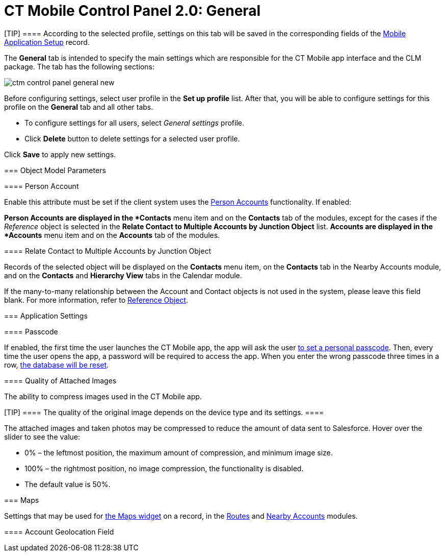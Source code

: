 = CT Mobile Control Panel 2.0: General

[TIP] ==== According to the selected profile, settings on this
tab will be saved in the corresponding fields of
the xref:mobile-application-setup[Mobile Application Setup] record.
====

The *General* tab is intended to specify the main settings which are
responsible for the CT Mobile app interface and the CLM package. The tab
has the following sections:



:toc: :toclevels: 2
image:ctm-control-panel-general-new.png[]



Before configuring settings, select user profile in the *Set up profile*
list. After that, you will be able to configure settings for this
profile on the *General* tab and all other tabs.

* To configure settings for all users, select _General settings_
profile.
* Click *Delete* button to delete settings for a selected user profile.



Click *Save* to apply new settings.

[[h2__389408561]]
=== Object Model Parameters

[[h3_471160840]]
==== Person Account

Enable this attribute must be set if the client system uses the
xref:person-accounts[Person Accounts] functionality. If enabled:

*[.object]#Person Accounts# are displayed in the *Contacts*
menu item and on the *Contacts* tab of the modules, except for the cases
if the _Reference_ object is selected in the *Relate Contact to Multiple
Accounts by Junction Object* list.
*[.object]#Accounts# are displayed in the *Accounts* menu item
and on the *Accounts* tab of the modules.

[[h4__972420861]]
===== 

[[h3__351797814]]
==== Relate Contact to Multiple Accounts by Junction Object

Records of the selected object will be displayed on the *Contacts* menu
item, on the *Contacts* tab in the Nearby Accounts module, and on
the *Contacts* and *Hierarchy View* tabs in the Calendar module.



If the many-to-many relationship between
the [.object]#Account# and [.object]#Contact# objects is
not used in the system, please leave this field blank.
For more information, refer
to https://help.customertimes.com/articles/ct-mobile-ios-en/reference-object[Reference
Object].

[[h2_455809843]]
=== Application Settings

[[h3_643998525]]
==== Passcode

If enabled, the first time the user launches the CT Mobile app, the app
will ask the user xref:application-pin-code[to set a personal
passcode]. Then, every time the user opens the app, a password will be
required to access the app. When you enter the wrong passcode three
times in a row, xref:log-out[the database will be reset].

[[h3__377059502]]
==== Quality of Attached Images

The ability to compress images used in the CT Mobile app.

[TIP] ==== The quality of the original image depends on the
device type and its settings. ====

The attached images and taken photos may be compressed to reduce the
amount of data sent to Salesforce. Hover over the slider to see the
value:

* 0% – the leftmost position, the maximum amount of compression, and
minimum image size.
* 100% – the rightmost position, no image compression, the functionality
is disabled.
* The default value is 50%.

[[h2_670774632]]
=== Maps

Settings that may be used for xref:mobile-layouts-maps[the Maps
widget] on a record, in the xref:routes[Routes] and
xref:nearby-accounts[Nearby Accounts] modules.

[[h3__335024009]]
==== 

[[h3_1567195273]]
==== 

[[h3_612123135]]
==== Account Geolocation Field

ifdef::ios[]

To use geolocation, create a field with the
[.apiobject]#Geolocation__c# API name and with the
*Geolocation* type on the[.object]#Account# object or
[.object]#Retail Store# object in case of the *CG Cloud*
integration. Then select this field in the *Account Geolocation Field*
picklist.

ifdef::andr,kotlin,win[]

To use geolocation, create a field with the
[.apiobject]#Geolocation__c# API name and with the
*Geolocation* type on the[.object]#Account# object. Then select
this field in the *Account Geolocation Field* picklist.

[NOTE] ==== If geolocation data is not specified, the account
location will be retrieved from the
xref:ct-mobile-control-panel-general-new#h3__1092547330[Account
Full Address] field. ====

[[h3__1092547330]]
==== Account Full Address Field

ifdef::kotlin[]

Specify a field with the formula type to view the full address of the
*Account* record. Create a new field with the *Formula(Text)* type on
the[.object]#Account# object to contain *City*, *Street*, and
other address info in one line. This field will be used to track
geolocation data and build routes.

[TIP] ==== To correctly track geolocation data, a formula should
not return any symbols, for example, in a case, if one of the mentioned
in the formula fields is blank. ====

For example, to view the shipping city and shipping street, enter the
following:





[[h3__1293801021]]
==== Maps Type

Select one of the maps type to use:

* Apple Maps
* Google for iOS
* Google for Android
* Bing Maps

Options described below are available depending on the selected map
type.

[[h3_604215198]]
==== Google Maps iOS API Key

Obtain and enter your xref:google-maps-api-key[Google Maps API key]
for using Google Maps in the CT Mobile iOS app.

[[h3__1990058335]]
==== 

[[h3_375370096]]
==== Google Maps Android API Key

Obtain and enter your
https://docs.microsoft.com/en-us/bingmaps/getting-started/bing-maps-dev-center-help/getting-a-bing-maps-key[]xref:google-maps-api-key[Google
Maps API key] on this tab for using Google Maps in the CT Mobile Android
apps.

[[h3_1631921024]]
==== Google Maps JavaScript API Key

ifdef::kotlin[]

Obtain and enter your xref:google-maps-api-key[Google Maps
JavaScript API Key] to track the geolocation of CT Mobile iOS users in
real-time via the xref:geolocation-center[Geolocation Center] in
Salesforce.

[[h3__1424081301]]
==== Bing Maps Windows API Key

Obtain and enter your
https://docs.microsoft.com/en-us/bingmaps/getting-started/bing-maps-dev-center-help/getting-a-bing-maps-key[Bing
Maps Windows API Key] on this tab for using Bing Maps in the CT Mobile
Windows app.

[[h3_1830650750]]
==== Background Location Tracking

If enabled, geolocation data continues to collect even if the CT Mobile
app runs in background mode.

[[h3__1808523151]]
==== Tracking Interval (in seconds)

Set up the tracking interval of the geolocation data in seconds. If set
to 0, the user's current location will not be captured. Default value is
60.

[[h2__1687169837]]
=== Logs and Support

[[h3__272409891]]
==== 

[[h3_1226274811]]
==== Debug Level

This attribute defines whether a _Sync Log_ record should be created or
not. Select an option:

* *Disabled*: sync log record is not created
* *All*: sync log record is created for each synchronization regardless
of whether it was successful or not
[.confluence-information-macro-note]#In this case, data storage can be
overloaded. #
* *Error*: sync log record is created only in case of a sync error

[[h3_813073278]]
==== Send database dump to

Choose where to xref:send-application-data-dump[send the customer's
database dump] of the CT Mobile app. Select an option:

* http://Salesforce.com[Salesforce.com]

The database dump will be attached to one or more Sync Log records in
case of exceeding the size of 20 MB.
* *E-mail*

Specify the email to send the data logs and screenshots of
synchronization errors.
